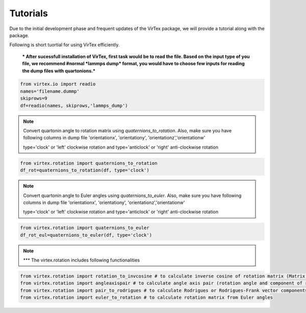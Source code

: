 Tutorials
=========

Due to the initial development phase and frequent updates of the VirTex package, we will provide a tutorial along with the package. 

.. The future version will have a tutorial available here; Please check back! 

Following is short tuortial for using VirTex efficiently.

 *** After sucessfull installation of VirTex, first task would be to read the file. Based on the input type of you file, we recommend #normal *lammps dump* format, you would have to choose few inputs for reading the dump files with quartonions.*** 

.. code-block:: python

    from virtex.io import readio
    names='filename.dummp' 
    skiprows=9
    df=readio(names, skiprows,'lammps_dump')

.. note:: 

    Convert quartonin angle to rotation matrix using `quaternions_to_rotation`. Also, make sure you have following columns in dump file 'orientationx', 'orientationy', 'orientationz','orientationw'
    
    type='clock' or 'left' clockwise rotation and type='anticlock' or 'right' anti-clockwise rotation

.. code-block:: python

    from virtex.rotation import quaternions_to_rotation
    df_rot=quaternions_to_rotation(df, type='clock')  
 
.. note:: 

    Convert quartonin angle to Euler angles using `quaternions_to_euler`. Also, make sure you have following columns in dump file 'orientationx', 'orientationy', 'orientationz','orientationw'
    
    type='clock' or 'left' clockwise rotation and type='anticlock' or 'right' anti-clockwise rotation
    
.. code-block:: python

    from virtex.rotation import quaternions_to_euler
    df_rot_eul=quaternions_to_euler(df, type='clock')  

.. note:: 

    *** The virtex.rotation includes following functionalities
    
.. code-block:: python

    from virtex.rotation import rotation_to_invcosine # to calculate inverse cosine of rotation matrix (Matrix in terms of degree angles)
    from virtex.rotation import angleaxispair # to calculate angle axis pair (rotation angle and component of rotation vectors)
    from virtex.rotation import pair_to_rodrigues # to calculate Rodrigues or Rodrigues-Frank vector components
    from virtex.rotation import euler_to_rotation # to calculate rotation matrix from Euler angles

    

